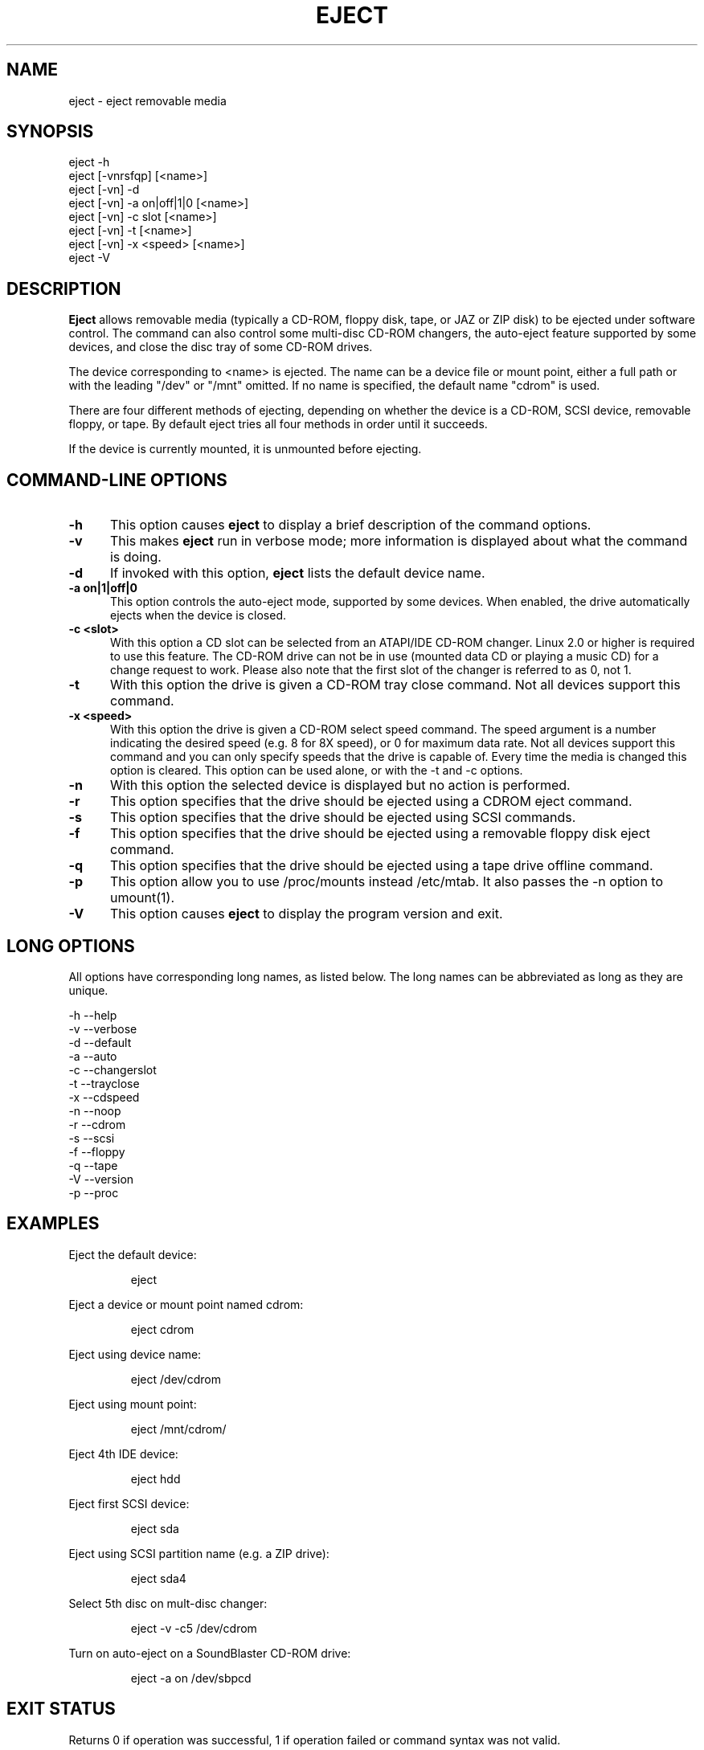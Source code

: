 .\" This file Copyright (C) 1994-2001 Jeff Tranter
.\" (tranter@pobox.com)
.\" It may be distributed under the GNU Public License, version 2, or
.\" any higher version. See section COPYING of the GNU Public license
.\" for conditions under which this file may be redistributed.
.TH EJECT 1 "18 May 2001" "Linux" "User Commands"
.SH NAME
eject \- eject removable media
.SH SYNOPSIS
eject -h
.br
eject [-vnrsfqp] [<name>]
.br
eject [-vn] -d
.br
eject [-vn] -a on|off|1|0 [<name>]
.br
eject [-vn] -c slot [<name>]
.br
eject [-vn] -t [<name>]
.br
eject [-vn] -x <speed> [<name>]
.br
eject -V

.SH DESCRIPTION

.B Eject
allows removable media (typically a CD-ROM, floppy disk, tape, or JAZ
or ZIP disk) to be ejected under software control. The command can
also control some multi-disc CD-ROM changers, the auto-eject feature
supported by some devices, and close the disc tray of some CD-ROM
drives.

The device corresponding to <name> is ejected. The name can be a
device file or mount point, either a full path or with the leading
"/dev" or "/mnt" omitted. If no name is specified, the default name
"cdrom" is used.

There are four different methods of ejecting, depending on whether the
device is a CD-ROM, SCSI device, removable floppy, or tape. By default
eject tries all four methods in order until it succeeds.

If the device is currently mounted, it is unmounted before ejecting.

.PP
.SH "COMMAND\-LINE OPTIONS"
.TP 0.5i
.B -h
This option causes
.B eject
to display a brief description of the command options.

.TP 0.5i
.B -v
This makes
.B eject
run in verbose mode; more information is displayed about what the
command is doing.

.TP 0.5i
.B -d
If invoked with this option,
.B eject
lists the default device name.

.TP 0.5i
.B -a on|1|off|0
This option controls the auto-eject mode, supported by some devices.
When enabled, the drive automatically ejects when the device is
closed.

.TP 0.5i
.B -c <slot>
With this option a CD slot can be selected from an ATAPI/IDE CD-ROM
changer. Linux 2.0 or higher is required to use this feature. The
CD-ROM drive can not be in use (mounted data CD or playing a music CD)
for a change request to work. Please also note that the first slot of
the changer is referred to as 0, not 1.

.TP 0.5i
.B -t
With this option the drive is given a CD-ROM tray close command. Not
all devices support this command.

.TP 0.5i
.B -x <speed>
With this option the drive is given a CD-ROM select speed command.
The speed argument is a number indicating the desired speed (e.g. 8
for 8X speed), or 0 for maximum data rate. Not all devices support
this command and you can only specify speeds that the drive is capable
of. Every time the media is changed this option is cleared. This
option can be used alone, or with the -t and -c options.

.TP 0.5i
.B -n
With this option the selected device is displayed but no action is
performed.

.TP 0.5i
.B -r
This option specifies that the drive should be ejected using a
CDROM eject command.
.TP 0.5i

.B -s
This option specifies that the drive should be ejected using
SCSI commands.

.TP 0.5i
.B -f
This option specifies that the drive should be ejected using a
removable floppy disk eject command.

.TP 0.5i
.B -q
This option specifies that the drive should be ejected using a
tape drive offline command.

.TP 0.5i
.B -p
This option allow you to use /proc/mounts instead /etc/mtab. It
also passes the -n option to umount(1).

.TP 0.5i
.B -V
This option causes
.B eject
to display the program version and exit.

.SH LONG OPTIONS
All options have corresponding long names, as listed below. The long
names can be abbreviated as long as they are unique.

.br
-h --help
.br
-v --verbose
.br
-d --default
.br
-a --auto
.br
-c --changerslot
.br
-t --trayclose
.br
-x --cdspeed
.br
-n --noop
.br
-r --cdrom
.br
-s --scsi
.br
-f --floppy
.br
-q --tape
.br
-V --version
.br
-p --proc
.br

.SH EXAMPLES
.PP
Eject the default device:
.IP
eject
.PP
Eject a device or mount point named cdrom:
.IP
eject cdrom
.PP
Eject using device name:
.IP
eject /dev/cdrom
.PP
Eject using mount point:
.IP
eject /mnt/cdrom/
.PP
Eject 4th IDE device:
.IP
eject hdd
.PP
Eject first SCSI device:
.IP
eject sda
.PP
Eject using SCSI partition name (e.g. a ZIP drive):
.IP
eject sda4
.PP
Select 5th disc on mult-disc changer:
.IP
eject -v -c5 /dev/cdrom
.PP
Turn on auto-eject on a SoundBlaster CD-ROM drive:
.IP
eject -a on /dev/sbpcd

.SH EXIT STATUS
.PP

Returns 0 if operation was successful, 1 if operation failed or command
syntax was not valid.

.SH NOTES
.PP

.B Eject
only works with devices that support one or more of the four methods
of ejecting. This includes most CD-ROM drives (IDE, SCSI, and
proprietary), some SCSI tape drives, JAZ drives, ZIP drives (parallel
port, SCSI, and IDE versions), and LS120 removable floppies. Users
have also reported success with floppy drives on Sun SPARC and Apple
Macintosh systems. If
.B eject
does not work, it is most likely a limitation of the kernel driver
for the device and not the
.B eject
program itself.

The -r, -s, -f, and -q options allow controlling which methods are
used to eject. More than one method can be specified. If none of these
options are specified, it tries all four (this works fine in most
cases).

.B Eject
may not always be able to determine if the device is mounted (e.g. if
it has several names). If the device name is a symbolic link,
.B eject
will follow the link and use the device that it points to.

If
.B eject
determines that the device can have multiple partitions, it will
attempt to unmount all mounted partitions of the device before
ejecting. If an unmount fails, the program will not attempt to eject
the media.

You can eject an audio CD. Some CD-ROM drives will refuse to open the
tray if the drive is empty. Some devices do not support the tray close
command.

If the auto-eject feature is enabled, then the drive will always be
ejected after running this command. Not all Linux kernel CD-ROM
drivers support the auto-eject mode. There is no way to find out the
state of the auto-eject mode.

You need appropriate privileges to access the device files. Running as
root or setuid root is required to eject some devices (e.g. SCSI
devices).

The heuristic used to find a device, given a name, is as follows. If
the name ends in a trailing slash, it is removed (this is to support
filenames generated using shell file name completion). If the name
starts with '.' or '/', it tries to open it as a device file or mount
point. If that fails, it tries prepending '/dev/', '/mnt/', '/dev/cdroms',
\&'/dev/rdsk/', '/dev/dsk/', and finally './' to the name, until a
device file or mount point is found that can be opened. The program
checks /etc/mtab for mounted devices. If that fails, it also checks
/etc/fstab for mount points of currently unmounted devices.

Creating symbolic links such as /dev/cdrom or /dev/zip is recommended
so that
.B eject
can determine the appropriate devices using easily remembered names.

To save typing you can create a shell alias for the eject options that
work for your particular setup.

.SH AUTHOR
.B Eject
was written by Jeff Tranter (tranter@pobox.com) and is released
under the conditions of the GNU General Public License. See the file
COPYING and notes in the source code for details.

The -x option was added by Nobuyuki Tsuchimura (tutimura@nn.iij4u.or.jp),
with thanks to Roland Krivanek (krivanek@fmph.uniba.sk) and his
cdrom_speed command.

.SH SEE ALSO

mount(2), umount(2), mount(8), umount(8)
.br
/usr/src/linux/Documentation/cdrom/
